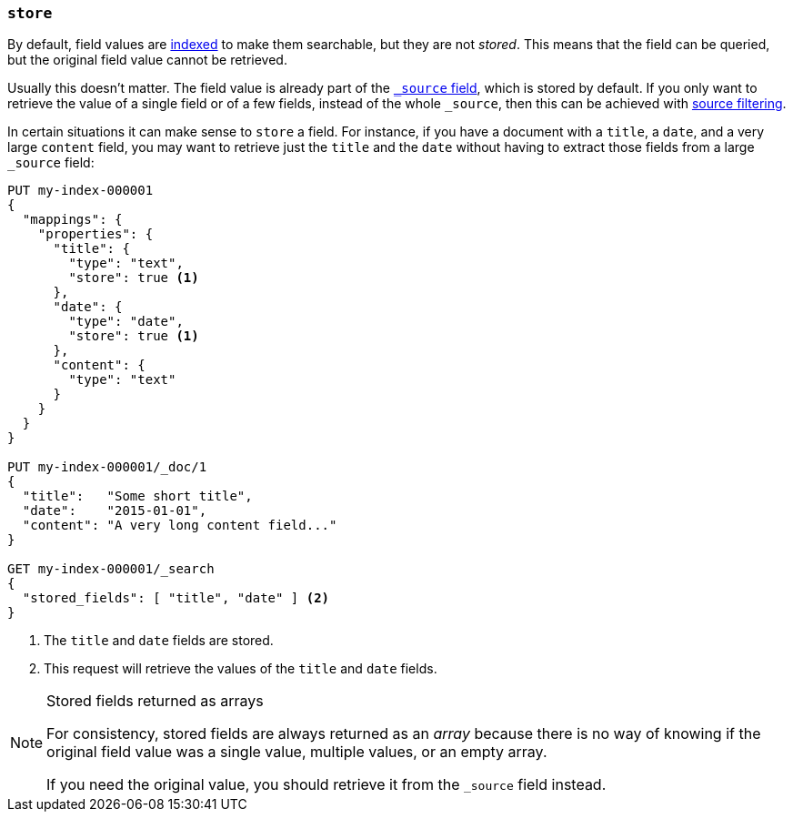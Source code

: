 [[mapping-store]]
=== `store`

By default, field values are <<mapping-index,indexed>> to make them searchable,
but they are not _stored_.  This means that the field can be queried, but the
original field value cannot be retrieved.

Usually this doesn't matter.  The field value is already part of the
<<mapping-source-field,`_source` field>>, which is stored by default. If you
only want to retrieve the value of a single field or of a few fields, instead
of the whole `_source`, then this can be achieved with
<<source-filtering,source filtering>>.

In certain situations it can make sense to `store` a field.  For instance, if
you have a document with a `title`, a `date`, and a very large `content`
field, you may want to retrieve just the `title` and the `date` without having
to extract those fields from a large `_source` field:

[source,console]
--------------------------------------------------
PUT my-index-000001
{
  "mappings": {
    "properties": {
      "title": {
        "type": "text",
        "store": true <1>
      },
      "date": {
        "type": "date",
        "store": true <1>
      },
      "content": {
        "type": "text"
      }
    }
  }
}

PUT my-index-000001/_doc/1
{
  "title":   "Some short title",
  "date":    "2015-01-01",
  "content": "A very long content field..."
}

GET my-index-000001/_search
{
  "stored_fields": [ "title", "date" ] <2>
}
--------------------------------------------------

<1> The `title` and `date` fields are stored.
<2> This request will retrieve the values of the `title` and `date` fields.

[NOTE]
.Stored fields returned as arrays
======================================

For consistency, stored fields are always returned as an _array_ because there
is no way of knowing if the original field value was a single value, multiple
values, or an empty array.

If you need the original value, you should retrieve it from the `_source`
field instead.

======================================
